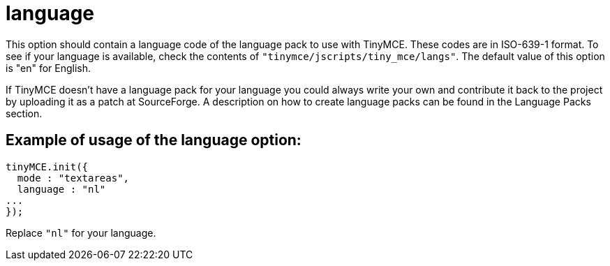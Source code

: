 :rootDir: ./../../
:partialsDir: {rootDir}partials/
= language

This option should contain a language code of the language pack to use with TinyMCE. These codes are in ISO-639-1 format. To see if your language is available, check the contents of `"tinymce/jscripts/tiny_mce/langs"`. The default value of this option is "en" for English.

If TinyMCE doesn't have a language pack for your language you could always write your own and contribute it back to the project by uploading it as a patch at SourceForge. A description on how to create language packs can be found in the Language Packs section.

[[example-of-usage-of-the-language-option]]
== Example of usage of the language option:
anchor:exampleofusageofthelanguageoption[historical anchor]

[source,js]
----
tinyMCE.init({
  mode : "textareas",
  language : "nl"
...
});
----

Replace `"nl"` for your language.
